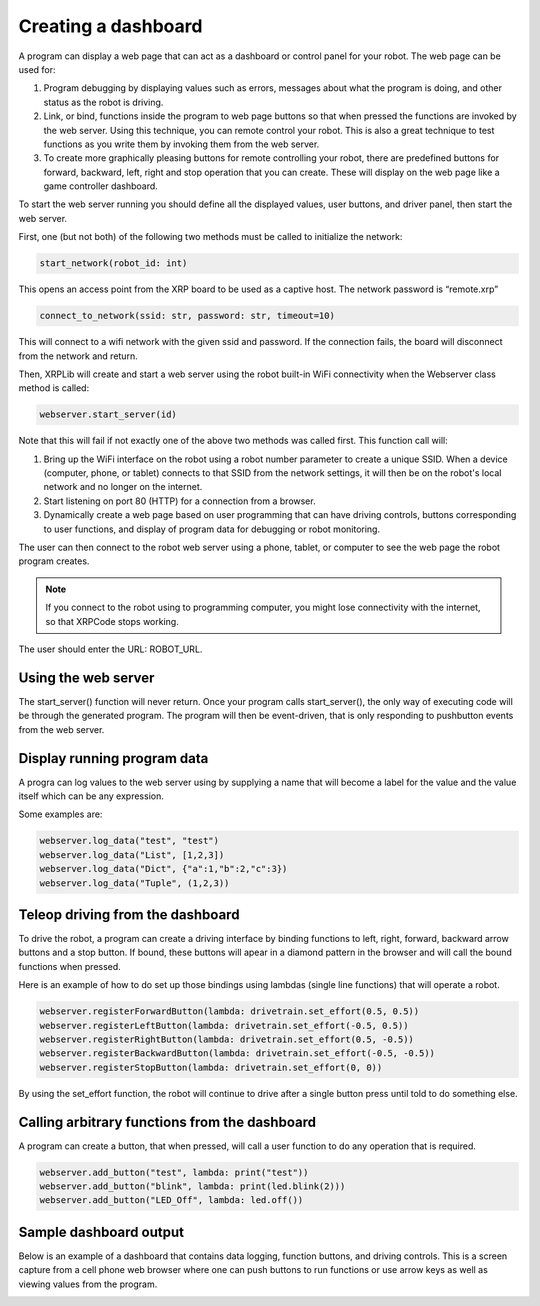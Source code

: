 Creating a dashboard
====================
A program can display a web page that can act as a dashboard or
control panel for your robot. The web page can be used for:

1. Program debugging by displaying values such as errors, messages
   about what the program is doing, and other status as the robot
   is driving.
2. Link, or bind, functions inside the program to web page buttons so
   that when pressed the functions are invoked by the web server. Using
   this technique, you can remote control your robot. This is also
   a great technique to test functions as you write them by
   invoking them from the web server.
3. To create more graphically pleasing buttons for remote controlling
   your robot, there are predefined buttons for forward, backward,
   left, right and stop operation that you can create. These will
   display on the web page like a game controller dashboard.

To start the web server running you should define all the displayed
values, user buttons, and driver panel, then start the web server.

First, one (but not both) of the following two methods must be called
to initialize the network:

.. code-block:: python

   start_network(robot_id: int)
This opens an access point from the XRP board to be used as a captive host.
The network password is “remote.xrp”

.. code-block:: python

   connect_to_network(ssid: str, password: str, timeout=10)

This will connect to a wifi network with the given ssid and password. If the
connection fails, the board will disconnect from the network and return.

Then, XRPLib will create and start a web server using the robot built-in
WiFi connectivity when the Webserver class method is called:


.. code-block:: python
   
   webserver.start_server(id)

Note that this will fail if not exactly one of the above two methods was called first.
This function call will:

1. Bring up the WiFi interface on the robot using a robot number
   parameter to create a unique SSID. When a device (computer, phone,
   or tablet) connects to that SSID from the network settings, it
   will then be on the robot's local network and no longer on the
   internet.
2. Start listening on port 80 (HTTP) for a connection from a
   browser.
3. Dynamically create a web page based on user programming that can 
   have driving controls, buttons corresponding to user functions,
   and display of program data for debugging or robot monitoring.

The user can then connect to the robot web server using a phone,
tablet, or computer to see the web page the robot program creates.

.. note::
   If you connect to the robot using to programming computer, you
   might lose connectivity with the internet, so that XRPCode stops
   working.

The user should enter the URL: ROBOT_URL.

Using the web server
--------------------
The start_server() function will never return. Once your program calls
start_server(), the only way of executing code will be through the
generated program. The program will then be event-driven, that is only
responding to pushbutton events from the web server.

Display running program data
----------------------------
A progra can log values to the web server using by supplying a name
that will become a label for the value and the value itself which can
be any expression.

Some examples are:

.. code-block:: python

   webserver.log_data("test", "test")
   webserver.log_data("List", [1,2,3])
   webserver.log_data("Dict", {"a":1,"b":2,"c":3})
   webserver.log_data("Tuple", (1,2,3))

Teleop driving from the dashboard
---------------------------------
To drive the robot, a program can create a driving interface by
binding functions to left, right, forward, backward arrow buttons and
a stop button. If bound, these buttons will apear in a diamond
pattern in the browser and will call the bound functions when pressed.

Here is an example of how to do set up those bindings using lambdas
(single line functions) that will operate a robot.

.. code-block:: python

   webserver.registerForwardButton(lambda: drivetrain.set_effort(0.5, 0.5))
   webserver.registerLeftButton(lambda: drivetrain.set_effort(-0.5, 0.5))
   webserver.registerRightButton(lambda: drivetrain.set_effort(0.5, -0.5))
   webserver.registerBackwardButton(lambda: drivetrain.set_effort(-0.5, -0.5))
   webserver.registerStopButton(lambda: drivetrain.set_effort(0, 0))

By using the set_effort function, the robot will continue to drive 
after a single button press until told to do something else.

Calling arbitrary functions from the dashboard
-----------------------------------------------
A program can create a button, that when pressed, will call a user
function to do any operation that is required.

.. code-block:: python

   webserver.add_button("test", lambda: print("test"))
   webserver.add_button("blink", lambda: print(led.blink(2)))
   webserver.add_button("LED_Off", lambda: led.off())

Sample dashboard output
-----------------------
Below is an example of a dashboard that contains data
logging, function buttons, and driving controls. This is
a screen capture from a cell phone web browser where one
can push buttons to run functions or use arrow keys as well
as viewing values from the program.

.. image:: images/DashboardScreen.jpg
   :width: 300


